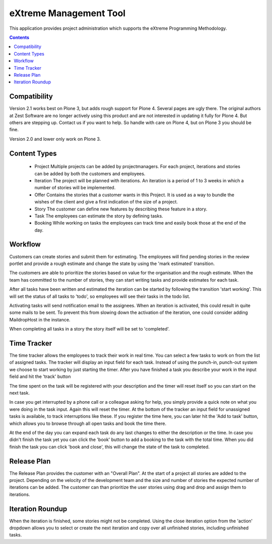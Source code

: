 eXtreme Management Tool
=======================

This application provides project administration which supports the
eXtreme Programming Methodology.

.. contents::


Compatibility
-------------

Version 2.1 works best on Plone 3, but adds rough support for Plone 4.  Several pages are ugly there.
The original authors at Zest Software are no longer actively using this product and are not interested in updating it fully for Plone 4.
But others are stepping up.  Contact us if you want to help.
So handle with care on Plone 4, but on Plone 3 you should be fine.

Version 2.0 and lower only work on Plone 3.


Content Types
-------------

    * Project
      Multiple projects can be added by projectmanagers. For each project,
      iterations and stories can be added by both the customers and employees.

    * Iteration
      The project will be planned with iterations. An iteration is a
      period of 1 to 3 weeks in which a number of stories will be
      implemented.

    * Offer
      Contains the stories that a customer wants in this Project. It
      is used as a way to bundle the wishes of the client and give a
      first indication of the size of a project.

    * Story
      The customer can define new features by describing these feature
      in a story.

    * Task
      The employees can estimate the story by defining tasks.

    * Booking
      While working on tasks the employees can track time and easily book
      those at the end of the day.


Workflow
--------

Customers can create stories and submit them for estimating. The employees
will find pending stories in the review portlet and provide a rough estimate
and change the state by using the 'mark estimated' transition.

The customers are able to prioritize the stories based on value for the
organisation and the rough estimate. When the team has committed to the number
of stories, they can start writing tasks and provide estimates for each task.

After all tasks have been written and estimated the iteration can be
started by following the transition 'start working'. This will set the status
of all tasks to 'todo', so employees will see their tasks in the todo list.

Activating tasks will send notification email to the assignees. When
an iteration is activated, this could result in quite some mails to be
sent. To prevent this from slowing down the activation of the
iteration, one could consider adding MaildropHost in the instance.

When completing all tasks in a story the story itself will be set to
'completed'.


Time Tracker
------------

The time tracker allows the employees to track their work in real time. You
can select a few tasks to work on from the list of assigned tasks. The tracker
will display an input field for each task. Instead of using the punch-in,
punch-out system we choose to start working by just starting the timer. After
you have finished a task you describe your work in the input field and hit the
'track' button

The time spent on the task will be registered with your description and the
timer will reset itself so you can start on the next task.

In case you get interrupted by a phone call or a colleague asking for help,
you simply provide a quick note on what you were doing in the task input.
Again this will reset the timer. At the bottom of the tracker an input field
for unassigned tasks is available, to track interruptions like these. If you
register the time here, you can later hit the 'Add to task' button, which
allows you to browse through all open tasks and book the time there.

At the end of the day you can expand each task do any last changes to either
the description or the time. In case you didn't finish the task yet you can
click the 'book' button to add a booking to the task with the total time. When
you did finish the task you can click 'book and close', this will change the
state of the task to completed.


Release Plan
------------

The Release Plan provides the customer with an "Overall Plan". At the start of
a project all stories are added to the project. Depending on the velocity of
the development team and the size and number of stories the expected number of
iterations can be added. The customer can than prioritize the user stories using
drag and drop and assign them to iterations.


Iteration Roundup
-----------------

When the iteration is finished, some stories might not be completed. Using the
close iteration option from the 'action' dropdown allows you to select or
create the next iteration and copy over all unfinished stories, including
unfinished tasks.
